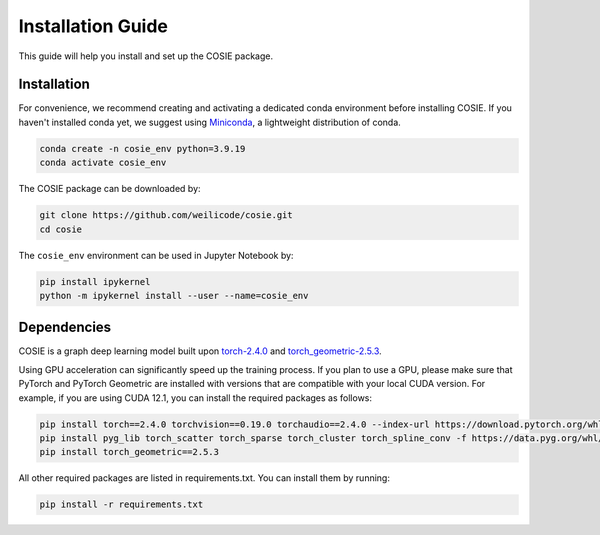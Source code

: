 Installation Guide
==================

This guide will help you install and set up the COSIE package.

Installation
~~~~~~~~~~~~~~~~

For convenience, we recommend creating and activating a dedicated conda environment before installing COSIE.
If you haven't installed conda yet, we suggest using `Miniconda <https://www.anaconda.com/docs/getting-started/miniconda/main>`_, a lightweight distribution of conda.

.. code-block:: bash

   conda create -n cosie_env python=3.9.19
   conda activate cosie_env

The COSIE package can be downloaded by:

.. code-block:: bash

   git clone https://github.com/weilicode/cosie.git
   cd cosie

The ``cosie_env`` environment can be used in Jupyter Notebook by:

.. code-block:: bash

   pip install ipykernel
   python -m ipykernel install --user --name=cosie_env


Dependencies
~~~~~~~~~~~~~~~~

COSIE is a graph deep learning model built upon `torch-2.4.0 <https://pytorch.org/>`_ and 
`torch_geometric-2.5.3 <https://pytorch-geometric.readthedocs.io/en/latest/>`_.

Using GPU acceleration can significantly speed up the training process. If you plan to use a GPU, please make sure that PyTorch and PyTorch Geometric are installed with versions that are compatible with your local CUDA version. For example, if you are using CUDA 12.1, you can install the required packages as follows:

.. code-block:: bash

   pip install torch==2.4.0 torchvision==0.19.0 torchaudio==2.4.0 --index-url https://download.pytorch.org/whl/cu121
   pip install pyg_lib torch_scatter torch_sparse torch_cluster torch_spline_conv -f https://data.pyg.org/whl/torch-2.4.0+cu121.html
   pip install torch_geometric==2.5.3

All other required packages are listed in requirements.txt. You can install them by running:

.. code-block:: bash

   pip install -r requirements.txt
